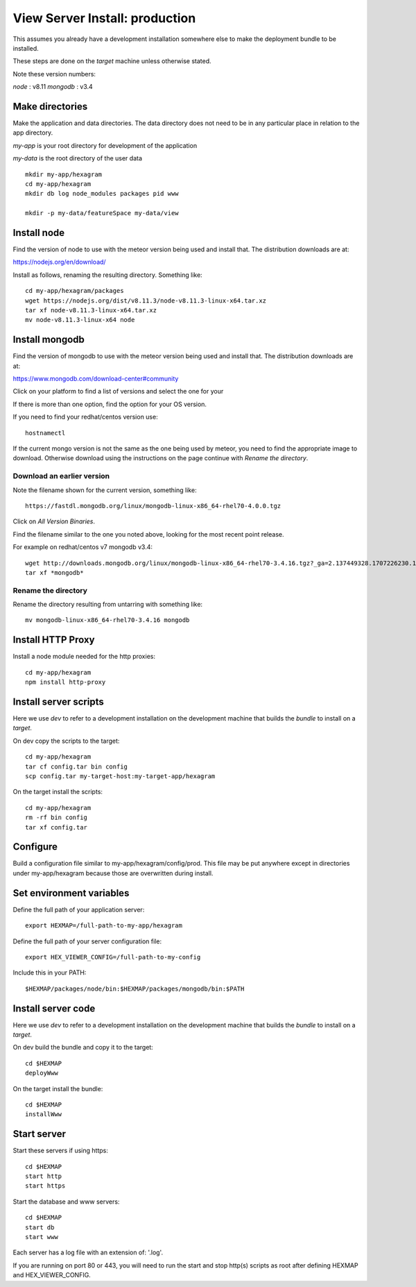 View Server Install: production
===============================

This assumes you already have a development installation somewhere else to
make the deployment bundle to be installed.

These steps are done on the *target* machine unless otherwise stated.

Note these version numbers:

*node* : v8.11
*mongodb* : v3.4

Make directories
----------------

Make the application and data directories. The data directory does not need to
be in any particular place in relation to the app directory.

*my-app* is your root directory for development of the application

*my-data* is the root directory of the user data
::

 mkdir my-app/hexagram
 cd my-app/hexagram
 mkdir db log node_modules packages pid www

 mkdir -p my-data/featureSpace my-data/view


Install node
------------

Find the version of node to use with the meteor version being used and install
that. The distribution downloads are at:

https://nodejs.org/en/download/

Install as follows, renaming the resulting directory. Something like::

 cd my-app/hexagram/packages
 wget https://nodejs.org/dist/v8.11.3/node-v8.11.3-linux-x64.tar.xz
 tar xf node-v8.11.3-linux-x64.tar.xz
 mv node-v8.11.3-linux-x64 node


Install mongodb
---------------

Find the version of mongodb to use with the meteor version being used and
install that. The distribution downloads are at:

https://www.mongodb.com/download-center#community

Click on your platform to find a list of versions and select the one for your

If there is more than one option, find the option for your OS version.

If you need to find your redhat/centos version use::

 hostnamectl

If the current mongo version is not the same as the one being used by meteor,
you need to find the appropriate image to download. Otherwise download using
the instructions on the page continue with *Rename the directory*.

Download an earlier version
^^^^^^^^^^^^^^^^^^^^^^^^^^^

Note the filename shown for the current version, something like::

 https://fastdl.mongodb.org/linux/mongodb-linux-x86_64-rhel70-4.0.0.tgz

Click on *All Version Binaries*.

Find the filename similar to the one you noted above, looking for the most
recent point release.

For example on redhat/centos v7 mongodb v3.4::

 wget http://downloads.mongodb.org/linux/mongodb-linux-x86_64-rhel70-3.4.16.tgz?_ga=2.137449328.1707226230.1531432538-1246595538.1531432538
 tar xf *mongodb*

Rename the directory
^^^^^^^^^^^^^^^^^^^^

Rename the directory resulting from untarring with something like::

 mv mongodb-linux-x86_64-rhel70-3.4.16 mongodb


Install HTTP Proxy
------------------

Install a node module needed for the http proxies::

 cd my-app/hexagram
 npm install http-proxy


Install server scripts
----------------------

Here we use *dev* to refer to a development installation on the development
machine that builds the *bundle* to install on a *target*.

On dev copy the scripts to the target::

 cd my-app/hexagram
 tar cf config.tar bin config
 scp config.tar my-target-host:my-target-app/hexagram

On the target install the scripts::

 cd my-app/hexagram
 rm -rf bin config
 tar xf config.tar


Configure
---------

Build a configuration file similar to my-app/hexagram/config/prod.
This file may be put anywhere except in directories under my-app/hexagram
because those are overwritten during install.


Set environment variables
-------------------------

Define the full path of your application server::

 export HEXMAP=/full-path-to-my-app/hexagram

Define the full path of your server configuration file::

 export HEX_VIEWER_CONFIG=/full-path-to-my-config

Include this in your PATH::

 $HEXMAP/packages/node/bin:$HEXMAP/packages/mongodb/bin:$PATH


Install server code
-------------------

Here we use *dev* to refer to a development installation on the development
machine that builds the *bundle* to install on a *target*.

On dev build the bundle and copy it to the target::

 cd $HEXMAP
 deployWww

On the target install the bundle::

 cd $HEXMAP
 installWww


Start server
------------

Start these servers if using https::

 cd $HEXMAP
 start http
 start https

Start the database and www servers::

 cd $HEXMAP
 start db
 start www

Each server has a log file with an extension of: '.log'.

If you are running on port 80 or 443, you will need to run the start and stop
http(s) scripts as root after defining HEXMAP and HEX_VIEWER_CONFIG.

